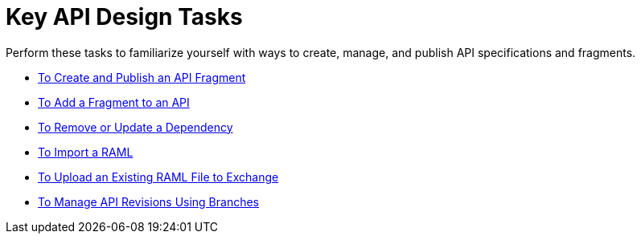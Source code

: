 = Key API Design Tasks

Perform these tasks to familiarize yourself with ways to create, manage, and publish API specifications and fragments.

* link:/design-center/v/1.0/create-reuse-part-task[To Create and Publish an API Fragment]
* link:/design-center/v/1.0/add-dependencies-task[To Add a Fragment to an API]
* link:/design-center/v/1.0/design-update-remove-dep-task[To Remove or Update a Dependency]
* link:/design-center/v/1.0/design-import-raml-task[To Import a RAML]
* link:/design-center/v/1.0/upload-raml-task[To Upload an Existing RAML File to Exchange]
* link:/design-center/v/1.0/design-manage-revisions-task[To Manage API Revisions Using Branches]